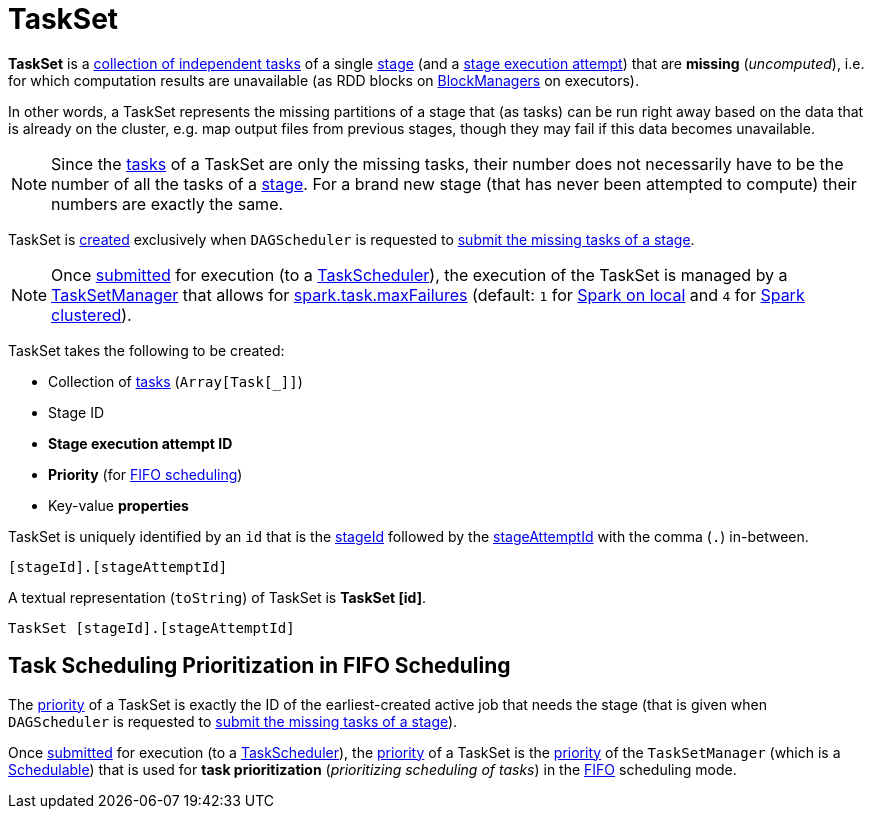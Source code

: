= [[TaskSet]] TaskSet

*TaskSet* is a <<tasks, collection of independent tasks>> of a single <<stageId, stage>> (and a <<stageAttemptId, stage execution attempt>>) that are *missing* (_uncomputed_), i.e. for which computation results are unavailable (as RDD blocks on xref:storage:BlockManager.adoc[BlockManagers] on executors).

In other words, a TaskSet represents the missing partitions of a stage that (as tasks) can be run right away based on the data that is already on the cluster, e.g. map output files from previous stages, though they may fail if this data becomes unavailable.

NOTE: Since the <<tasks, tasks>> of a TaskSet are only the missing tasks, their number does not necessarily have to be the number of all the tasks of a <<stageId, stage>>. For a brand new stage (that has never been attempted to compute) their numbers are exactly the same.

TaskSet is <<creating-instance, created>> exclusively when `DAGScheduler` is requested to xref:scheduler:DAGScheduler.adoc#submitMissingTasks[submit the missing tasks of a stage].

NOTE: Once xref:scheduler:DAGScheduler.adoc#submitMissingTasks[submitted] for execution (to a xref:scheduler:TaskScheduler.adoc[TaskScheduler]), the execution of the TaskSet is managed by a xref:scheduler:TaskSetManager.adoc[TaskSetManager] that allows for <<spark-configuration-properties.adoc#spark.task.maxFailures, spark.task.maxFailures>> (default: `1` for <<local/spark-local.adoc#, Spark on local>> and `4` for <<spark-cluster.adoc#, Spark clustered>>).

[[creating-instance]]
TaskSet takes the following to be created:

* [[tasks]] Collection of xref:scheduler:Task.adoc[tasks] (`Array[Task[_]]`)
* [[stageId]] Stage ID
* [[stageAttemptId]] *Stage execution attempt ID*
* [[priority]] *Priority* (for <<fifo-scheduling, FIFO scheduling>>)
* [[properties]] Key-value *properties*

[[id]]
TaskSet is uniquely identified by an `id` that is the <<stageId, stageId>> followed by the <<stageAttemptId, stageAttemptId>> with the comma (`.`) in-between.

```
[stageId].[stageAttemptId]
```

[[toString]]
A textual representation (`toString`) of TaskSet is *TaskSet [id]*.

```
TaskSet [stageId].[stageAttemptId]
```

== [[fifo-scheduling]] Task Scheduling Prioritization in FIFO Scheduling

The <<priority, priority>> of a TaskSet is exactly the ID of the earliest-created active job that needs the stage (that is given when `DAGScheduler` is requested to xref:scheduler:DAGScheduler.adoc#submitMissingTasks[submit the missing tasks of a stage]).

Once xref:scheduler:DAGScheduler.adoc#submitMissingTasks[submitted] for execution (to a xref:scheduler:TaskScheduler.adoc[TaskScheduler]), the <<priority, priority>> of a TaskSet is the xref:scheduler:TaskSetManager.adoc#priority[priority] of the `TaskSetManager` (which is a <<spark-scheduler-Schedulable.adoc#, Schedulable>>) that is used for *task prioritization* (_prioritizing scheduling of tasks_) in the <<spark-scheduler-Pool.adoc#FIFOSchedulingAlgorithm, FIFO>> scheduling mode.
